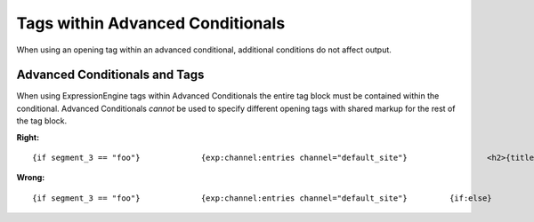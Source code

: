 Tags within Advanced Conditionals
=================================

When using an opening tag within an advanced conditional, additional
conditions do not affect output.

Advanced Conditionals and Tags
------------------------------

When using ExpressionEngine tags within Advanced Conditionals the entire
tag block must be contained within the conditional. Advanced
Conditionals *cannot* be used to specify different opening tags with
shared markup for the rest of the tag block.

**Right:** ::

	{if segment_3 == "foo"}             {exp:channel:entries channel="default_site"}                 <h2>{title}</h2>             {/exp:channel:entries}         {if:else}             {exp:channel:entries channel="another_channel" category="not 6|7"}                 <h2>{title</h2>             {/exp:channel:entries}         {/if}

**Wrong:** ::

	{if segment_3 == "foo"}             {exp:channel:entries channel="default_site"}         {if:else}             {exp:channel:entries channel="another_channel" category="not 6|7"}         {/if}                 <h2>{title}</h2>             {/exp:channel:entries}
